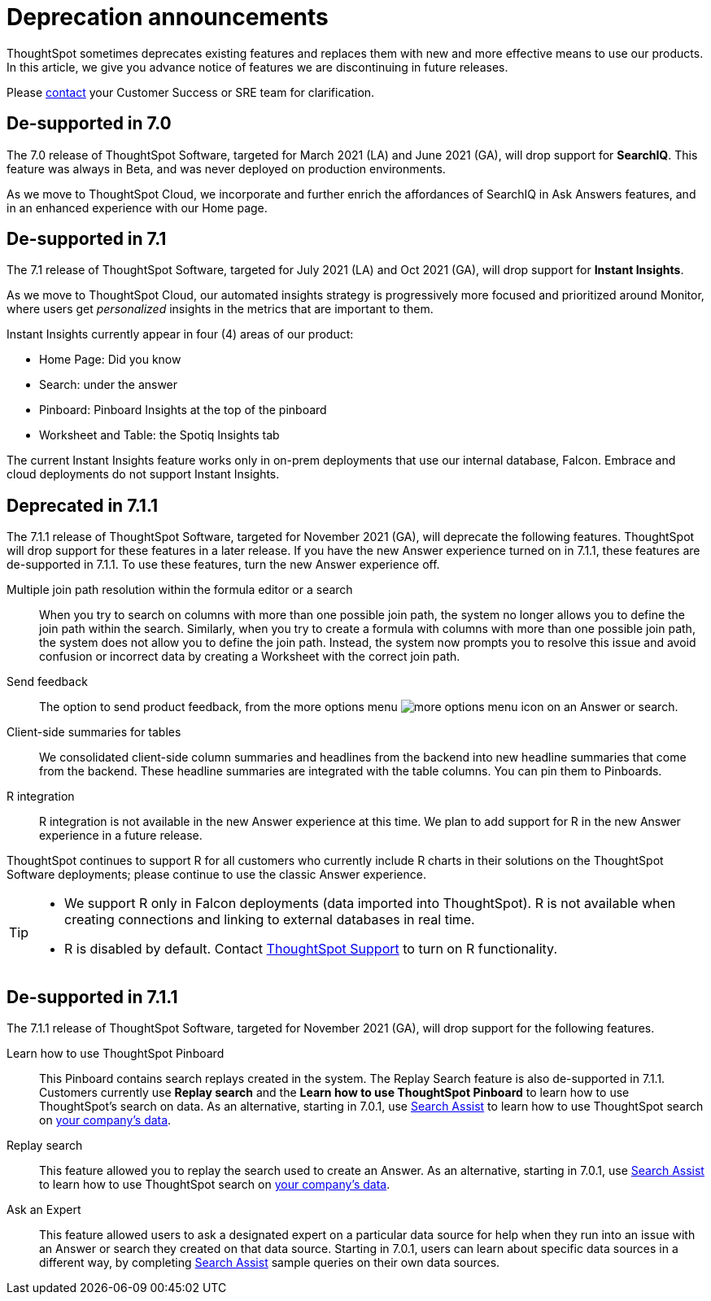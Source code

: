 = Deprecation announcements
:last_updated: 06/21/2021
:linkattrs:
:experimental:

ThoughtSpot sometimes deprecates existing features and replaces them with new and more effective means to use our products.  In this article, we give you advance notice of features we are discontinuing in future releases.

Please https://community.thoughtspot.com/customers/s/contactsupport[contact^] your Customer Success or SRE team for clarification.

[#de-support-7-0]
== De-supported in 7.0

The 7.0 release of ThoughtSpot Software, targeted for March 2021 (LA) and June 2021 (GA), will drop support for  *SearchIQ*. This feature was always in Beta, and was never deployed on production environments.

As we move to ThoughtSpot Cloud, we incorporate and further enrich the affordances of SearchIQ in Ask Answers features, and in an enhanced experience with our Home page.

[#de-support-7-1]
== De-supported in 7.1

The 7.1 release of ThoughtSpot Software, targeted for July 2021 (LA) and Oct 2021 (GA), will drop support for *Instant Insights*.

As we move to ThoughtSpot Cloud, our automated insights strategy is progressively more focused and prioritized around Monitor, where users get _personalized_ insights in the metrics that are important to them.

Instant Insights currently appear in four (4) areas of our product:

- Home Page: Did you know
- Search: under the answer
- Pinboard: Pinboard Insights at the top of the pinboard
- Worksheet and Table: the Spotiq Insights tab

The current Instant Insights feature works only in on-prem deployments that use our internal database, Falcon. Embrace and cloud deployments do not support Instant Insights.

[#deprecated-7-1-1]
== Deprecated in 7.1.1
The 7.1.1 release of ThoughtSpot Software, targeted for November 2021 (GA), will deprecate the following features. ThoughtSpot will drop support for these features in a later release. If you have the new Answer experience turned on in 7.1.1, these features are de-supported in 7.1.1. To use these features, turn the new Answer experience off.

Multiple join path resolution within the formula editor or a search::
When you try to search on columns with more than one possible join path, the system no longer allows you to define the join path within the search. Similarly, when you try to create a formula with columns with more than one possible join path, the system does not allow you to define the join path. Instead, the system now prompts you to resolve this issue and avoid confusion or incorrect data by creating a Worksheet with the correct join path.
Send feedback::
The option to send product feedback, from the more options menu image:icon-more-10px.png[more options menu icon] on an Answer or search.
Client-side summaries for tables::
We consolidated client-side column summaries and headlines from the backend into new headline summaries that come from the backend. These headline summaries are integrated with the table columns. You can pin them to Pinboards.
R integration::
R integration is not available in the new Answer experience at this time. We plan to add support for R in the new Answer experience in a future release.

ThoughtSpot continues to support R for all customers who currently include R charts in their solutions on the ThoughtSpot Software deployments; please continue to use the classic Answer experience.

[TIP]
====
* We support R only in Falcon deployments (data imported into ThoughtSpot). R is not available when creating connections and linking to external databases in real time.
* R is disabled by default. Contact https://community.thoughtspot.com/s/login/?ec=302&startURL=%2Fcustomers%2Fs%2Fcontactsupport[ThoughtSpot Support] to turn on R functionality.
====

[#de-support-7-1-1]
== De-supported in 7.1.1

The 7.1.1 release of ThoughtSpot Software, targeted for November 2021 (GA), will drop support for the following features.

Learn how to use ThoughtSpot Pinboard::
This Pinboard contains search replays created in the system. The Replay Search feature is also de-supported in 7.1.1. Customers currently use *Replay search* and the *Learn how to use ThoughtSpot Pinboard* to learn how to use ThoughtSpot's search on data. As an alternative, starting in 7.0.1, use xref:7.0@docs:search-assist.adoc[Search Assist] to learn how to use ThoughtSpot search on xref:7.0@docs:search-assist-coach.adoc[your company's data].
Replay search::
This feature allowed you to replay the search used to create an Answer. As an alternative, starting in 7.0.1, use xref:7.0@docs:search-assist.adoc[Search Assist] to learn how to use ThoughtSpot search on xref:7.0@docs:search-assist-coach.adoc[your company's data].
Ask an Expert::
This feature allowed users to ask a designated expert on a particular data source for help when they run into an issue with an Answer or search they created on that data source. Starting in 7.0.1, users can learn about specific data sources in a different way, by completing xref:7.0@docs:search-assist.adoc[Search Assist] sample queries on their own data sources.
